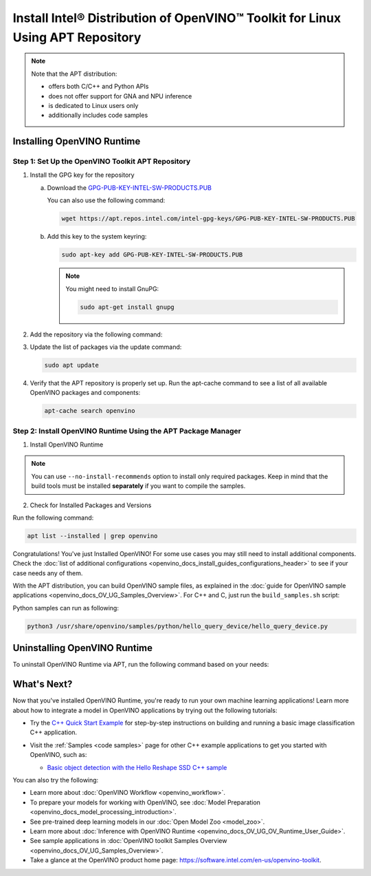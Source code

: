 .. {#openvino_docs_install_guides_installing_openvino_apt}

Install Intel® Distribution of OpenVINO™ Toolkit for Linux Using APT Repository
==================================================================================


.. meta::
   :description: Learn how to install OpenVINO™ Runtime on the Linux operating
                 system, using the APT repository.

.. note::

   Note that the APT distribution:

   * offers both C/C++ and Python APIs
   * does not offer support for GNA and NPU inference
   * is dedicated to Linux users only
   * additionally includes code samples


.. tab-set::

   .. tab-item:: System Requirements
      :sync: system-requirements

      | Full requirement listing is available in:
      | :doc:`System Requirements Page <system_requirements>`

   .. tab-item:: Processor Notes
      :sync: processor-notes

      | To see if your processor includes the integrated graphics technology and supports iGPU inference, refer to:
      | `Product Specifications <https://ark.intel.com/>`__

   .. tab-item:: Software Requirements
      :sync: software-requirements

      * `CMake 3.13 or higher, 64-bit <https://cmake.org/download/>`__
      * GCC 7.5.0 (for Ubuntu 18.04), GCC 9.3.0 (for Ubuntu 20.04) or GCC 11.3.0 (for Ubuntu 22.04)
      * `Python 3.8 - 3.11, 64-bit <https://www.python.org/downloads/>`__


Installing OpenVINO Runtime
#######################################

Step 1: Set Up the OpenVINO Toolkit APT Repository
+++++++++++++++++++++++++++++++++++++++++++++++++++++++++++

1. Install the GPG key for the repository

   a. Download the `GPG-PUB-KEY-INTEL-SW-PRODUCTS.PUB <https://apt.repos.intel.com/intel-gpg-keys/GPG-PUB-KEY-INTEL-SW-PRODUCTS.PUB>`__

      You can also use the following command:

      .. code-block:: sh

         wget https://apt.repos.intel.com/intel-gpg-keys/GPG-PUB-KEY-INTEL-SW-PRODUCTS.PUB

   b. Add this key to the system keyring:

      .. code-block:: sh

         sudo apt-key add GPG-PUB-KEY-INTEL-SW-PRODUCTS.PUB

      .. note::

         You might need to install GnuPG:

         .. code-block:: sh

            sudo apt-get install gnupg

2. Add the repository via the following command:

   .. tab-set::

      .. tab-item:: Ubuntu 22
         :sync: ubuntu-22

         .. code-block:: sh

            echo "deb https://apt.repos.intel.com/openvino/2023 ubuntu22 main" | sudo tee /etc/apt/sources.list.d/intel-openvino-2023.list

      .. tab-item:: Ubuntu 20
         :sync: ubuntu-20

         .. code-block:: sh

            echo "deb https://apt.repos.intel.com/openvino/2023 ubuntu20 main" | sudo tee /etc/apt/sources.list.d/intel-openvino-2023.list

      .. tab-item:: Ubuntu 18
         :sync: ubuntu-18

         .. code-block:: sh

            echo "deb https://apt.repos.intel.com/openvino/2023 ubuntu18 main" | sudo tee /etc/apt/sources.list.d/intel-openvino-2023.list


3. Update the list of packages via the update command:

   .. code-block:: sh

      sudo apt update


4. Verify that the APT repository is properly set up. Run the apt-cache command to see a list of all available OpenVINO packages and components:

   .. code-block:: sh

      apt-cache search openvino



Step 2: Install OpenVINO Runtime Using the APT Package Manager
++++++++++++++++++++++++++++++++++++++++++++++++++++++++++++++

1. Install OpenVINO Runtime


.. tab-set::

   .. tab-item:: The Latest Version
      :sync: latest-version

      Run the following command:

      .. code-block:: sh

         sudo apt install openvino


   .. tab-item:: A Specific Version
      :sync: specific-version

      #. Get a list of OpenVINO packages available for installation:

         .. code-block:: sh

            sudo apt-cache search openvino

      #. Install a specific version of an OpenVINO package:

         .. code-block:: sh

            sudo apt install openvino-<VERSION>.<UPDATE>.<PATCH>

         For example:

         .. code-block:: sh

            sudo apt install openvino-2023.2.0

.. note::

   You can use ``--no-install-recommends`` option to install only required packages.
   Keep in mind that the build tools must be installed **separately** if you want to compile the samples.


2. Check for Installed Packages and Versions

Run the following command:

.. code-block:: sh

   apt list --installed | grep openvino


Congratulations! You've just Installed OpenVINO! For some use cases you may still
need to install additional components. Check the
:doc:`list of additional configurations <openvino_docs_install_guides_configurations_header>`
to see if your case needs any of them.

With the APT distribution, you can build OpenVINO sample files, as explained in the
:doc:`guide for OpenVINO sample applications <openvino_docs_OV_UG_Samples_Overview>`.
For C++ and C, just run the ``build_samples.sh`` script:

.. tab-set::

   .. tab-item:: C++
      :sync: cpp

      .. code-block:: sh

         /usr/share/openvino/samples/cpp/build_samples.sh

   .. tab-item:: C
      :sync: c

      .. code-block:: sh

         /usr/share/openvino/samples/c/build_samples.sh

Python samples can run as following:

.. code-block:: sh

   python3 /usr/share/openvino/samples/python/hello_query_device/hello_query_device.py

Uninstalling OpenVINO Runtime
#######################################

To uninstall OpenVINO Runtime via APT, run the following command based on your needs:

.. tab-set::

   .. tab-item:: The Latest Version
      :sync: latest-version

      .. code-block:: sh

         sudo apt autoremove openvino

   .. tab-item:: A Specific Version
      :sync: specific-version

      .. code-block:: sh

         sudo apt autoremove openvino-<VERSION>.<UPDATE>.<PATCH>

      For example:

      .. code-block:: sh

         sudo apt autoremove openvino-2023.2.0


What's Next?
#######################################

Now that you've installed OpenVINO Runtime, you're ready to run your own machine learning applications!
Learn more about how to integrate a model in OpenVINO applications by trying out the following tutorials:

* Try the `C++ Quick Start Example <openvino_docs_get_started_get_started_demos.html>`_ for step-by-step
  instructions on building and running a basic image classification C++ application.

  .. image:: https://user-images.githubusercontent.com/36741649/127170593-86976dc3-e5e4-40be-b0a6-206379cd7df5.jpg
     :width: 400

* Visit the :ref:`Samples <code samples>` page for other C++ example applications to get you started with OpenVINO, such as:

  * `Basic object detection with the Hello Reshape SSD C++ sample <openvino_sample_hello_reshape_ssd.html>`_

You can also try the following:

* Learn more about :doc:`OpenVINO Workflow <openvino_workflow>`.
* To prepare your models for working with OpenVINO, see :doc:`Model Preparation <openvino_docs_model_processing_introduction>`.
* See pre-trained deep learning models in our :doc:`Open Model Zoo <model_zoo>`.
* Learn more about :doc:`Inference with OpenVINO Runtime <openvino_docs_OV_UG_OV_Runtime_User_Guide>`.
* See sample applications in :doc:`OpenVINO toolkit Samples Overview <openvino_docs_OV_UG_Samples_Overview>`.
* Take a glance at the OpenVINO product home page: https://software.intel.com/en-us/openvino-toolkit.






